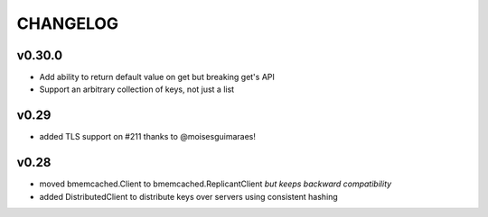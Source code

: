 CHANGELOG
---------

v0.30.0
```````

- Add ability to return default value on get but breaking get's API
- Support an arbitrary collection of keys, not just a list

v0.29
`````

- added TLS support on #211 thanks to @moisesguimaraes!

v0.28
`````

- moved bmemcached.Client to bmemcached.ReplicantClient *but keeps backward compatibility*
- added DistributedClient to distribute keys over servers using consistent hashing
